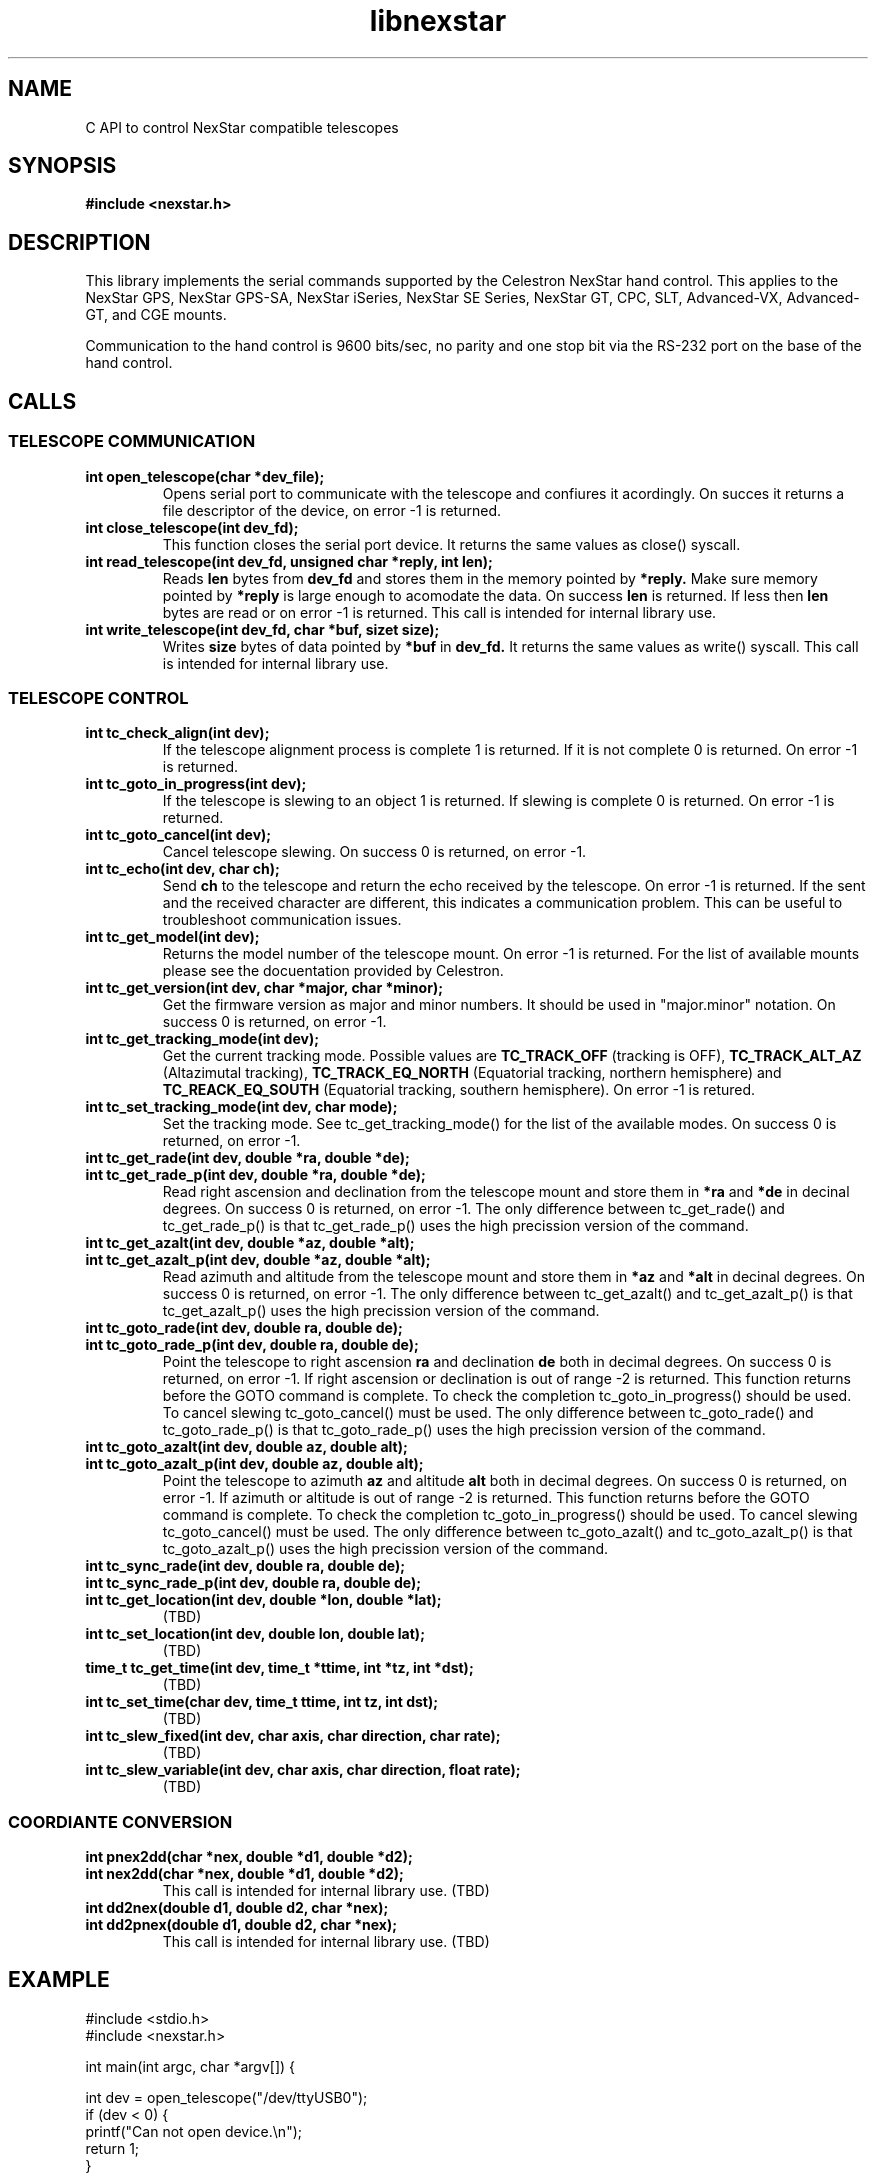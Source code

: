 .\" -*- nroff -*-
.TH libnexstar 8 "September 2013" "libnexstar(8)" "libnexstar manual page"
.SH NAME
C API to control NexStar compatible telescopes
.SH SYNOPSIS
.B #include <nexstar.h>

.SH DESCRIPTION
This library implements the serial commands supported by the Celestron
NexStar hand control. This applies to the NexStar GPS, NexStar GPS-SA,
NexStar iSeries, NexStar SE Series, NexStar GT, CPC, SLT, Advanced-VX,
Advanced-GT, and CGE mounts.

Communication to the hand control is 9600 bits/sec, no parity and one
stop bit via the RS-232 port on the base of the hand control.
.SH CALLS

.SS TELESCOPE COMMUNICATION
.TP
.B int open_telescope(char *dev_file);
Opens serial port to communicate with the telescope and confiures it acordingly.
On succes it returns a file descriptor of the device, on error -1 is returned.
.TP
.B int close_telescope(int dev_fd);
This function closes the serial port device. It returns the same values as close() syscall.
.TP
.B int read_telescope(int dev_fd, unsigned char *reply, int len);
Reads
.B len
bytes from
.B dev_fd
and stores them in the memory pointed by
.B *reply.
Make sure memory pointed by
.B *reply
is large enough to acomodate the data.
On success
.B len
is returned. If less then
.B len
bytes are read or on error -1 is returned.
This call is intended for internal library use.
.TP
.B int write_telescope(int dev_fd, char *buf, sizet size);
Writes
.B size
bytes of data pointed by
.B *buf
in
.B dev_fd.
It returns the same values as write() syscall.
This call is intended for internal library use.

.SS TELESCOPE CONTROL
.TP
.B int tc_check_align(int dev);
If the telescope alignment process is complete 1 is returned. If it is not complete 0 is returned.
On error -1 is returned.
.TP
.B int tc_goto_in_progress(int dev);
If the telescope is slewing to an object 1 is returned. If slewing is complete 0 is returned.
On error -1 is returned.
.TP
.B int tc_goto_cancel(int dev);
Cancel telescope slewing. On success 0 is returned, on error -1.
.TP
.B int tc_echo(int dev, char ch);
Send
.B ch
to the telescope and return the echo received by the telescope. On error -1 is returned.
If the sent and the received character are different, this indicates a communication problem. This can be useful to
troubleshoot communication issues.
.TP
.B int tc_get_model(int dev);
Returns the model number of the telescope mount. On error -1 is returned. For the list of available mounts please see the
docuentation provided by Celestron.
.TP
.B int tc_get_version(int dev, char *major, char *minor);
Get the firmware version as major and minor numbers. It should be used in "major.minor" notation.
On success 0 is returned, on error -1.
.TP
.B int tc_get_tracking_mode(int dev);
Get the current tracking mode. Possible values are
.B TC_TRACK_OFF
(tracking is OFF),
.B TC_TRACK_ALT_AZ
(Altazimutal tracking),
.B TC_TRACK_EQ_NORTH
(Equatorial tracking, northern hemisphere) and
.B TC_REACK_EQ_SOUTH
(Equatorial tracking, southern hemisphere). On error -1 is retured.
.TP
.B int tc_set_tracking_mode(int dev, char mode);
Set the tracking mode. See tc_get_tracking_mode() for the list of the available modes. On success 0 is returned, on error -1.
.TP
.B int tc_get_rade(int dev, double *ra, double *de);
.TP
.B int tc_get_rade_p(int dev, double *ra, double *de);
Read right ascension and declination from the telescope mount and store them in
.B *ra
and
.B *de
in decinal degrees. On success 0 is returned, on error -1.
The only difference between tc_get_rade() and tc_get_rade_p() is that tc_get_rade_p() uses the high precission
version of the command.
.TP
.B int tc_get_azalt(int dev, double *az, double *alt);
.TP
.B int tc_get_azalt_p(int dev, double *az, double *alt);
Read azimuth and altitude from the telescope mount and store them in
.B *az
and
.B *alt
in decinal degrees. On success 0 is returned, on error -1.
The only difference between tc_get_azalt() and tc_get_azalt_p() is that tc_get_azalt_p() uses the high precission
version of the command.
.TP
.B int tc_goto_rade(int dev, double ra, double de);
.TP
.B int tc_goto_rade_p(int dev, double ra, double de);
Point the telescope to right ascension
.B ra
and declination
.B de
both in decimal degrees. On success 0 is returned, on error -1. If right ascension or declination is out of range -2 is returned.
This function returns before the GOTO command is complete. To check the completion tc_goto_in_progress() should be used. To cancel
slewing tc_goto_cancel() must be used.
The only difference between tc_goto_rade() and tc_goto_rade_p() is that tc_goto_rade_p() uses the high precission
version of the command.
.TP
.B int tc_goto_azalt(int dev, double az, double alt);
.TP
.B int tc_goto_azalt_p(int dev, double az, double alt);
Point the telescope to azimuth
.B az
and altitude
.B alt
both in decimal degrees. On success 0 is returned, on error -1. If azimuth or altitude is out of range -2 is returned.
This function returns before the GOTO command is complete. To check the completion tc_goto_in_progress() should be used. To cancel
slewing tc_goto_cancel() must be used.
The only difference between tc_goto_azalt() and tc_goto_azalt_p() is that tc_goto_azalt_p() uses the high precission
version of the command.
.TP
.B int tc_sync_rade(int dev, double ra, double de);
.TP
.B int tc_sync_rade_p(int dev, double ra, double de);
.TP
.B int tc_get_location(int dev, double *lon, double *lat);
(TBD)
.TP
.B int tc_set_location(int dev, double lon, double lat);
(TBD)
.TP
.B time_t tc_get_time(int dev, time_t *ttime, int *tz, int *dst);
(TBD)
.TP
.B int tc_set_time(char dev, time_t ttime, int tz, int dst);
(TBD)
.TP
.B int tc_slew_fixed(int dev, char axis, char direction, char rate);
(TBD)
.TP
.B int tc_slew_variable(int dev, char axis, char direction, float rate);
(TBD)

.SS COORDIANTE CONVERSION
.TP
.B int pnex2dd(char *nex, double *d1, double *d2);
.TP
.B int nex2dd(char *nex, double *d1, double *d2);
This call is intended for internal library use. (TBD)
.TP
.B int dd2nex(double d1, double d2, char *nex);
.TP
.B int dd2pnex(double d1, double d2, char *nex);
This call is intended for internal library use. (TBD)

.SH EXAMPLE
.PP
.RS 0
#include <stdio.h>
.RS 0
#include <nexstar.h>
.RS 0

.RS 0
int main(int argc, char *argv[]) {
.RS 0

.RS 0
        int dev = open_telescope("/dev/ttyUSB0");
.RS 0
        if (dev < 0) {
.RS 0
                printf("Can not open device.\\n");
.RS 0
                return 1;
.RS 0
        }
.RS 0

.RS 0
        /* check if the telescope is aligned */
.RS 0
        int aligned = tc_check_align(dev);
.RS 0
        if (aligned < 0) {
.RS 0
                printf("Communication error.\\n");
.RS 0
                close_telescope(dev);
.RS 0
                return 1;
.RS 0
        }
.RS 0
        if (!aligned) {
.RS 0
                printf("Telescope is not aligned. Please align it!\\n");
.RS 0
                close_telescope(dev);
.RS 0
                return 1;
.RS 0
        }
.RS 0
        printf("Telescope is aligned.\\n");
.RS 0

.RS 0
        /* Get the Right Ascension and Declination from the telescope */
.RS 0
        double ra, de;
.RS 0
        if (tc_get_rade_p(dev, &ra, &de)) {
.RS 0
                printf("Communication error.\\n");
.RS 0
                close_telescope(dev);
.RS 0
                return 1;
.RS 0
        }
.RS 0
        printf("Telescope coordinates are:\\n");
.RS 0
        printf("RA = %f, DE = %f\\n", ra, de);
.RS 0

.RS 0
        close_telescope(dev);
.RS 0
}

.SH SEE ALSO
deg2str(8)

For more information about the NexStar commands please refer to the original
protocol specification described here:
http://www.celestron.com/c3/images/files/downloads/1154108406_nexstarcommprot.pdf

.SH AUTHORS
Created by Rumen G.Bogdanovski <rumen@skyarchive.org>
.SH BUGS
If you find any, please send bug reports to rumen@skyarchive.org
